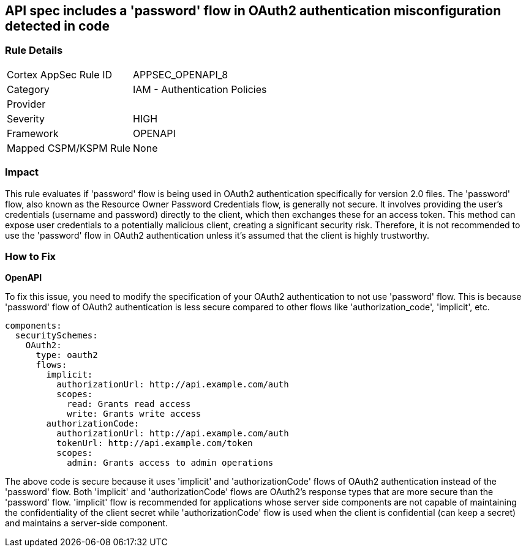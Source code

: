== API spec includes a 'password' flow in OAuth2 authentication misconfiguration detected in code

=== Rule Details

[cols="1,2"]
|===
|Cortex AppSec Rule ID |APPSEC_OPENAPI_8
|Category |IAM - Authentication Policies
|Provider |
|Severity |HIGH
|Framework |OPENAPI
|Mapped CSPM/KSPM Rule |None
|===


=== Impact
This rule evaluates if 'password' flow is being used in OAuth2 authentication specifically for version 2.0 files. The 'password' flow, also known as the Resource Owner Password Credentials flow, is generally not secure. It involves providing the user's credentials (username and password) directly to the client, which then exchanges these for an access token. This method can expose user credentials to a potentially malicious client, creating a significant security risk. Therefore, it is not recommended to use the 'password' flow in OAuth2 authentication unless it's assumed that the client is highly trustworthy.

=== How to Fix

*OpenAPI*

To fix this issue, you need to modify the specification of your OAuth2 authentication to not use 'password' flow. This is because 'password' flow of OAuth2 authentication is less secure compared to other flows like 'authorization_code', 'implicit', etc.

[source,yaml]
----
components:
  securitySchemes:
    OAuth2:
      type: oauth2
      flows:
        implicit:
          authorizationUrl: http://api.example.com/auth
          scopes:
            read: Grants read access
            write: Grants write access
        authorizationCode:
          authorizationUrl: http://api.example.com/auth
          tokenUrl: http://api.example.com/token
          scopes:
            admin: Grants access to admin operations
----

The above code is secure because it uses 'implicit' and 'authorizationCode' flows of OAuth2 authentication instead of the 'password' flow. Both 'implicit' and 'authorizationCode' flows are OAuth2's response types that are more secure than the 'password' flow. 'implicit' flow is recommended for applications whose server side components are not capable of maintaining the confidentiality of the client secret while 'authorizationCode' flow is used when the client is confidential (can keep a secret) and maintains a server-side component.

